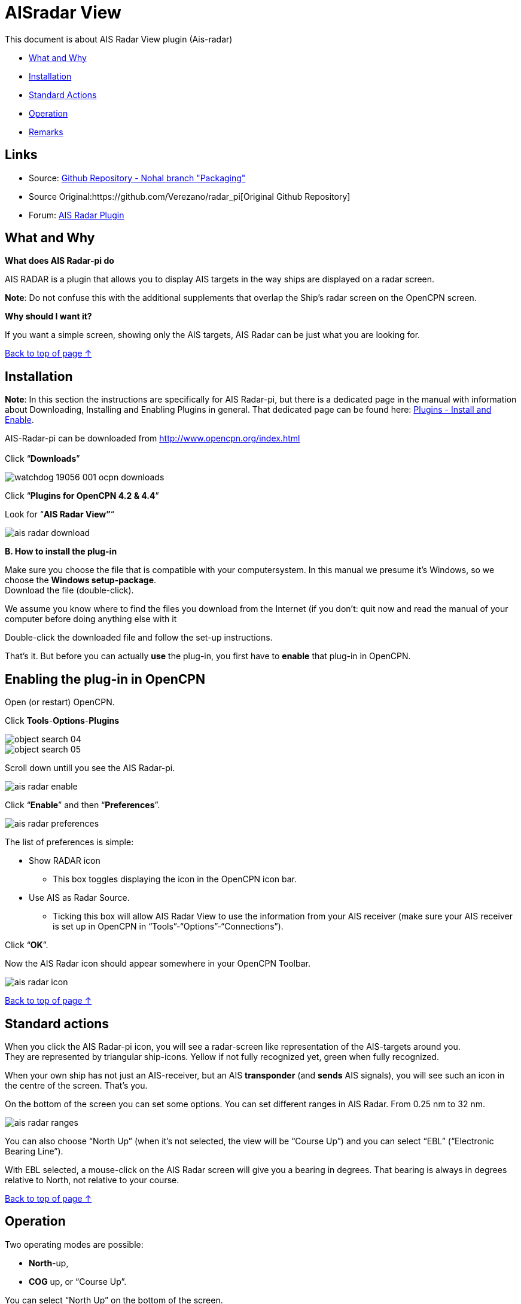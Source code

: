 = AISradar View

This document is about AIS Radar View plugin (Ais-radar)

* link:ais_radar_display.html#what_and_why[What and Why]
* link:ais_radar_display.html#installation[Installation]
* link:ais_radar_display.html#standard_actions[Standard Actions]
* link:ais_radar_display.html#operation[Operation]
* link:ais_radar_display.html#remarks[Remarks]

== Links

* Source: https://github.com/nohal/aisradar_pi[Github Repository - Nohal
branch "Packaging"]
* Source Original:https://github.com/Verezano/radar_pi[Original Github
Repository]
* Forum:
http://www.cruisersforum.com/forums/f134/ais-radar-plugin-missing-information-190125.html[AIS
Radar Plugin]

== What and Why

*What does AIS Radar-pi do*

AIS RADAR is a plugin that allows you to display AIS targets in the way
ships are displayed on a radar screen.

*Note*: Do not confuse this with the additional supplements that overlap
the Ship's radar screen on the OpenCPN screen.

*Why should I want it?*

If you want a simple screen, showing only the AIS targets, AIS Radar can
be just what you are looking for.

link:ais_radar_display.html[Back to top of page ↑]

== Installation

*Note*: In this section the instructions are specifically for AIS
Radar-pi, but there is a dedicated page in the manual with information
about Downloading, Installing and Enabling Plugins in general. That
dedicated page can be found here:
link:../install_and_enable.html[Plugins - Install and Enable].

AIS-Radar-pi can be downloaded from http://www.opencpn.org/index.html +
 +
Click “*Downloads*”

image::watchdog_19056_001_ocpn_downloads.jpeg[]

Click “*Plugins for OpenCPN 4.2 & 4.4*”

Look for “*AIS Radar View”*“

image::ais_radar_download.jpeg[]

*B. How to install the plug-in*

Make sure you choose the file that is compatible with your
computersystem. In this manual we presume it's Windows, so we choose the
*Windows setup-package*. +
Download the file (double-click).

We assume you know where to find the files you download from the
Internet (if you don't: quit now and read the manual of your computer
before doing anything else with it

Double-click the downloaded file and follow the set-up instructions.

That's it. But before you can actually *use* the plug-in, you first have
to *enable* that plug-in in OpenCPN.

== Enabling the plug-in in OpenCPN

Open (or restart) OpenCPN.

Click *Tools*-*Options*-*Plugins*

image::object_search_04.jpeg[]

image::object_search_05.jpeg[]

Scroll down untill you see the AIS Radar-pi.

image::ais_radar_enable.jpeg[]

Click “*Enable*” and then “*Preferences*”.

image::ais_radar_preferences.jpeg[]

The list of preferences is simple:

* Show RADAR icon
** This box toggles displaying the icon in the OpenCPN icon bar.
* Use AIS as Radar Source.
** Ticking this box will allow AIS Radar View to use the information
from your AIS receiver (make sure your AIS receiver is set up in OpenCPN
in “Tools”-“Options”-“Connections”). +

Click “*OK*”.

Now the AIS Radar icon should appear somewhere in your OpenCPN Toolbar.

image::ais_radar_icon.jpeg[]

link:ais_radar_display.html[Back to top of page ↑] +

== Standard actions

When you click the AIS Radar-pi icon, you will see a radar-screen like
representation of the AIS-targets around you. +
They are represented by triangular ship-icons. Yellow if not fully
recognized yet, green when fully recognized.

When your own ship has not just an AIS-receiver, but an AIS
*transponder* (and *sends* AIS signals), you will see such an icon in
the centre of the screen. That's you.

On the bottom of the screen you can set some options. You can set
different ranges in AIS Radar. From 0.25 nm to 32 nm.

image::ais_radar_ranges.jpeg[]

You can also choose “North Up” (when it's not selected, the view will be
“Course Up”) and you can select “EBL” (“Electronic Bearing Line”).

With EBL selected, a mouse-click on the AIS Radar screen will give you a
bearing in degrees. That bearing is always in degrees relative to North,
not relative to your course. +

link:ais_radar_display.html[Back to top of page ↑] +

== Operation

Two operating modes are possible: +

* *North*-up,
* *COG* up, or “Course Up”. +

You can select “North Up” on the bottom of the screen. +
If you select “North Up”, you will see the text “North Up” in the right
hand top corner of the AIS Radar Screen. +
If you do *not* select “North Up”, AIS Radar Screen will operate in
“*COG* up” mode and you will see the text “Course Up” in the right hand
top corner of the AIS Radar Screen. +

link:ais_radar_display.html[Back to top of page ↑]

== Mode "North up"

image::ais_radar_ebl_north_up.jpeg[]

“North Up” is selected. You will see the text “North Up” in the right
hand top corner of the AIS Radar Screen. +

Also you will see the letters “*N*”, “*E*”, “*S*” and “*W*”. They
indicate North, East, South and West. +

The range is set to 8 nautical miles. +
The *center* of the screen, where the vertical and the horizontal axes
cross, *is your own position*. +

All vessels with an AIS transmitter, Class A or B, within the chosen
distance, will be displayed on the screen (“AIS-targets”) and their
positions will be updated as they (and/or you) move. +

There is no ship-icon in the middle. That is because in this example you
are only receiving AIS-signals and not sending them. +
If you would be transmitting AIS-signals, you would see a ship-icon (us)
in the middle of the screen. If your boat does *not* send AIS-signals
but you *do* see a ship-icon in the middle of the screen, you have
rammed another ship! (*maybe you should have set a Watchdog-alarm?*)

*Note*: the AIS Radar relies not only on the other ships sending
AIS-signals, but also on your equipment receiving those signals!

“*EBL*” (Electronic Bearing Line) is also selected.

image::ais_radar_ebl.jpeg[]

In the top left quadrant of the screen you see an AIS Target. It is the
_“Princ Zadra”_ coming from the North West. By putting the mouse-cursor
on that ship and clicking, the EBL will tell you the true bearing of
that ship from your position. In this case that true bearing is 312
degrees. It's true, believe us.

Any target that:

* moves *towards* the center of the screen is a boat that can
“potentially”, collide with the boat of the user.
* moves *away* from the center of the screen, is a boat that presents no
risk of collision with the boat of the user.

 

== Mode "Course Up" ("COG up")

If you do not select “North Up”, AIS Radar Screen will operate in “COG
up” mode and you will see the text “Course Up” in the right hand top
corner of the AIS Radar Screen. +

The next screenshot is the same situation as described in the part ”
Mode “North up”, but now in “Course Up” mode. +

image::ais_radar_ebl_course_up.jpeg[]

Note that the numerical value displayed at the top of the vertical axis
gives your COG. In this case that numerical value is 306 degrees. That
means you are heading North West.

Also note that on the screen the _“Princ Zadra”_ (which is coming from
the North West) is now coming almost straight “down” towards you. +
Theoretically, in “COG up” the targets directly in front of your ship
should be permanently oriented towards the top of the screen. BUT, also
note that with each variation of your own COG, the entire screen rotates
either in one direction or the other. It's movements are non-existent if
you follow a constant heading. +

Any target that:

* moves *towards* the center of the screen is a boat that can
“potentially”, collide with the boat of the user.
* moves *away* from the center of the screen, is a boat that presents no
risk of collision with the boat of the user.

link:ais_radar_display.html[Back to top of page ↑]

== Remarks

Keep in mind that the plugin has advantages but also some things to be
aware of. The big advantage of AIS Radar is that it is not very complex.
But keep in mind that the information on the screen is sometimes less
than the information you will get in the “normal” AIS Target Information
on the main screen of OpenCPN.

We will illustrate that with a few screenshots of a ship approaching us
from our port quarter.

It's a ship called “_Eemshorn_”.

Looking at the AIS Radar screen you might think she is just an ordinary
ship like any other ship.

This is the info on the *AIS Radar* screen.

image::ais_radar_noparticulars.jpeg[]

But the AIS Target Information on the main screen of OpenCPN would give
you some important additional information. In this case that she is a
dredger and restricted in her manoeuverability.

This is the info on the *OpenCPN* screen.

image::ais_radar_particulars.jpeg[]

And instead of the EBL in AIS Radar you could use an EBL made with the
plugin OpenCPN DRAW (ODraw).

This is the info on the OpenCPN-screen with an *EBL made with ODraw*.

image::ais_radar_ebl_od.jpeg[]

link:ais_radar_display.html[Back to top of page ↑]
